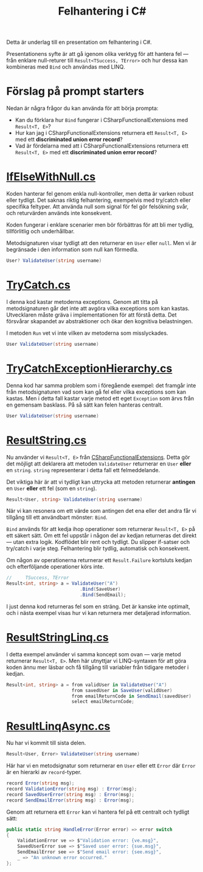 #+TITLE: Felhantering i C#

Detta är underlag till en presentation om felhantering i C#.

Presentationens syfte är att gå igenom olika verktyg för att hantera fel — från enklare null-returer till =Result<TSuccess, TError>= och hur dessa kan kombineras med =Bind= och användas med LINQ.

* Förslag på prompt starters

Nedan är några frågor du kan använda för att börja prompta:

- Kan du förklara hur =Bind= fungerar i CSharpFunctionalExtensions med =Result<T, E>=?
- Hur kan jag i CSharpFunctionalExtensions returnera ett =Result<T, E>= med ett *discriminated union error record*?
- Vad är fördelarna med att i CSharpFunctionalExtensions returnera ett =Result<T, E>= med ett *discriminated union error record*?

* [[./IfElseWithNull.cs][IfElseWithNull.cs]]

Koden hanterar fel genom enkla null-kontroller, men detta är varken robust eller tydligt. Det saknas riktig felhantering, exempelvis med try/catch eller specifika feltyper. Att använda null som signal för fel gör felsökning svår, och returvärden används inte konsekvent.

Koden fungerar i enklare scenarier men bör förbättras för att bli mer tydlig, tillförlitlig och underhållbar.

Metodsignaturen visar tydligt att den returnerar en =User= eller =null=. Men vi är begränsade i den information som null kan förmedla.

#+BEGIN_SRC csharp
User? ValidateUser(string username)
#+END_SRC

* [[./TryCatch.cs][TryCatch.cs]]

I denna kod kastar metoderna exceptions. Genom att titta på metodsignaturen går det inte att avgöra vilka exceptions som kan kastas. Utvecklaren måste gräva i implementationen för att förstå detta. Det försvårar skapandet av abstraktioner och ökar den kognitiva belastningen.

I metoden =Run= vet vi inte vilken av metoderna som misslyckades.

#+BEGIN_SRC csharp
User ValidateUser(string username)
#+END_SRC

* [[./TryCatchExceptionHierarchy.cs][TryCatchExceptionHierarchy.cs]]

Denna kod har samma problem som i föregående exempel: det framgår inte från metodsignaturen vad som kan gå fel eller vilka exceptions som kan kastas. Men i detta fall kastar varje metod ett eget =Exception= som ärvs från en gemensam basklass. På så sätt kan felen hanteras centralt.

#+BEGIN_SRC csharp
User ValidateUser(string username)
#+END_SRC

* [[./ResultString.cs][ResultString.cs]]

Nu använder vi =Result<T, E>= från [[https://github.com/vkhorikov/CSharpFunctionalExtensions][CSharpFunctionalExtensions]]. Detta gör det möjligt att deklarera att metoden =ValidateUser= returnerar en =User= *eller* en =string=. =string= representerar i detta fall ett felmeddelande.

Det viktiga här är att vi tydligt kan uttrycka att metoden returnerar *antingen* en =User= *eller* ett fel (som en =string=).

#+BEGIN_SRC csharp
Result<User, string> ValidateUser(string username)
#+END_SRC

När vi kan resonera om ett värde som antingen det ena eller det andra får vi tillgång till ett användbart mönster: =Bind=.

=Bind= används för att kedja ihop operationer som returnerar =Result<T, E>= på ett säkert sätt. Om ett fel uppstår i någon del av kedjan returneras det direkt — utan extra logik. Kodflödet blir rent och tydligt. Du slipper if-satser och try/catch i varje steg. Felhantering blir tydlig, automatisk och konsekvent.

Om någon av operationerna returnerar ett =Result.Failure= kortsluts kedjan och efterföljande operationer körs inte.

#+BEGIN_SRC csharp
//     TSuccess, TError 
Result<int, string> a = ValidateUser("A")
                           .Bind(SaveUser)
                           .Bind(SendEmail);
#+END_SRC

I just denna kod returneras fel som en sträng. Det är kanske inte optimalt, och i nästa exempel visas hur vi kan returnera mer detaljerad information.

* [[./ResultStringLinq.cs][ResultStringLinq.cs]]

I detta exempel använder vi samma koncept som ovan — varje metod returnerar =Result<T, E>=. Men här utnyttjar vi LINQ-syntaxen för att göra koden ännu mer läsbar och få tillgång till variabler från tidigare metoder i kedjan.

#+BEGIN_SRC csharp
Result<int, string> a = from validUser in ValidateUser("A") 
                        from savedUser in SaveUser(validUser)
                        from emailReturnCode in SendEmail(savedUser)
                        select emailReturnCode;
#+END_SRC

* [[./ResultLinqAsync.cs][ResultLinqAsync.cs]]

Nu har vi kommit till sista delen.

#+BEGIN_SRC csharp
Result<User, Error> ValidateUser(string username)
#+END_SRC

Här har vi en metodsignatur som returnerar en =User= eller ett =Error= där =Error= är en hierarki av =record=-typer.

#+BEGIN_SRC csharp
record Error(string msg);
record ValidationError(string msg) : Error(msg);
record SavedUserError(string msg) : Error(msg);
record SendEmailError(string msg) : Error(msg);
#+END_SRC

Genom att returnera ett =Error= kan vi hantera fel på ett centralt och tydligt sätt:

#+BEGIN_SRC csharp
public static string HandleError(Error error) => error switch
{
    ValidationError ve => $"Validation error: {ve.msg}",
    SavedUserError sue => $"Saved user error: {sue.msg}",
    SendEmailError see => $"Send email error: {see.msg}",
    _ => "An unknown error occurred."
};
#+END_SRC
